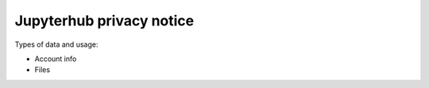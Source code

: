 =========================
Jupyterhub privacy notice
=========================


Types of data and usage:

* Account info

* Files
